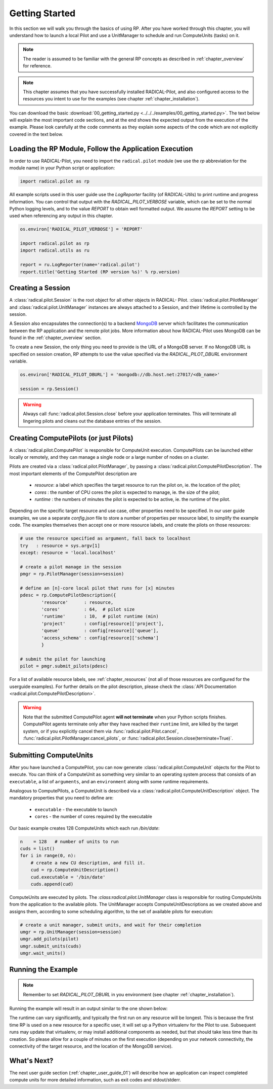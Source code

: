 
.. _chapter_user_guide_00:

***************
Getting Started
***************

In this section we will walk you through the basics of using  RP. 
After you have worked through this chapter, you will understand how to
launch a local Pilot and use a UnitManager to schedule and run
ComputeUnits (tasks) on it.

.. note:: The reader is assumed to be familiar with the general RP concepts as
          described in :ref:`chapter_overview` for reference.

.. note:: This chapter assumes that you have successfully installed
          RADICAL-Pilot, and also configured access to the resources you intent
          to use for the examples (see chapter :ref:`chapter_installation`).

You can download the basic :download:`00_getting_started.py
<../../../examples/00_getting_started.py>`.  The text below will explain the
most important code sections, and at the end shows the expected output
from the execution of the example.  Please look carefully at the code comments as
they explain some aspects of the code which are not explicitly covered in the
text below.  

Loading the RP Module, Follow the Application Execution
-------------------------------------------------------

In order to use RADICAL-Pilot, you need to import the ``radical.pilot`` module (we use the `rp` abbreviation for the module name) 
in your Python script or application:

.. code-block:: python

    import radical.pilot as rp


All example scripts used in this user guide use the `LogReporter`
facility (of RADICAL-Utils) to print runtime and progress information.  You can
control that output with the `RADICAL_PILOT_VERBOSE` variable, which can be set
to the normal Python logging levels, and to the value `REPORT` to obtain well
formatted output.  We assume the `REPORT` setting to be used when referencing
any output in this chapter.

.. code-block:: python

    os.environ['RADICAL_PILOT_VERBOSE'] = 'REPORT'

    import radical.pilot as rp
    import radical.utils as ru

    report = ru.LogReporter(name='radical.pilot')
    report.title('Getting Started (RP version %s)' % rp.version)



Creating a Session
------------------

A :class:`radical.pilot.Session` is the root object for all other objects in
RADICAL- Pilot.  :class:`radical.pilot.PilotManager` and
:class:`radical.pilot.UnitManager` instances are always attached to a Session,
and their lifetime is controlled by the session.

A Session also encapsulates the connection(s) to a backend `MongoDB
<http://www.mongodb.org/>`_ server which facilitates the communication between
the RP application and the remote pilot jobs.  More information about how
RADICAL-Pilot uses MongoDB can be found in the :ref:`chapter_overview` section.

To create a new Session, the only thing you need to provide is the URL of
a MongoDB server.  If no MongoDB URL is specified on session creation, RP
attempts to use the value specified via the `RADICAL_PILOT_DBURL` environment
variable.

.. code-block:: python

    os.environ['RADICAL_PILOT_DBURL'] = 'mongodb://db.host.net:27017/<db_name>'

    session = rp.Session()


.. warning:: Always call  :func:`radical.pilot.Session.close` before your
   application terminates. This will terminate all lingering pilots and cleans
   out the database entries of the session.


Creating ComputePilots (or just Pilots)
---------------------------------------

A :class:`radical.pilot.ComputePilot` is responsible for ComputeUnit execution.
ComputePilots can be launched either locally or remotely, and they can manage
a single node or a large number of nodes on a cluster.

Pilots are created via a :class:`radical.pilot.PilotManager`, by passing
a :class:`radical.pilot.ComputePilotDescription`.  The most important elements
of the ComputePilot description are

    * `resource`: a label which specifies the target resource to run the pilot
      on, ie. the location of the pilot;
    * `cores`   : the number of CPU cores the pilot is expected to manage, ie.
      the size of the pilot;
    * `runtime` : the numbers of minutes the pilot is expected to be active, ie.
      the runtime of the pilot.

Depending on the specific target resource and use case, other properties need to
be specified.  In our user guide examples, we use
a separate `config.json` file to store a number of properties per resource
label, to simplify the example code.  The examples themselves then accept one or
more resource labels, and create the pilots on those resources:


.. code-block:: python

    # use the resource specified as argument, fall back to localhost
    try   : resource = sys.argv[1]
    except: resource = 'local.localhost'

    # create a pilot manage in the session
    pmgr = rp.PilotManager(session=session)

    # define an [n]-core local pilot that runs for [x] minutes
    pdesc = rp.ComputePilotDescription({
            'resource'      : resource,
            'cores'         : 64,  # pilot size
            'runtime'       : 10,  # pilot runtime (min)
            'project'       : config[resource]['project'],
            'queue'         : config[resource]['queue'],
            'access_schema' : config[resource]['schema']
            }

    # submit the pilot for launching
    pilot = pmgr.submit_pilots(pdesc)


For a list of available resource labels, see :ref:`chapter_resources` (not all
of those resources are configured for the userguide examples).  For further
details on the pilot description, please check the :class:`API Documentation
<radical.pilot.ComputePilotDescription>`.


.. warning:: Note that the submitted ComputePilot agent **will not terminate** 
    when your Python scripts finishes. ComputePilot agents terminate only after
    they have reached their ``runtime`` limit, are killed by the target system,
    or if you explicitly cancel them via :func:`radical.pilot.Pilot.cancel`,
    :func:`radical.pilot.PilotManager.cancel_pilots`, or
    :func:`radical.pilot.Session.close(terminate=True)`.


Submitting ComputeUnits
-----------------------

After you have launched a ComputePilot, you can now generate
:class:`radical.pilot.ComputeUnit`  objects for the Pilot to execute. You
can think of a ComputeUnit as something very similar to an operating system
process that consists of an ``executable``, a list of ``arguments``, and an
``environment`` along with some runtime requirements.

Analogous to ComputePilots, a ComputeUnit is described via a
:class:`radical.pilot.ComputeUnitDescription` object. The mandatory properties
that you need to define are:

   * ``executable`` - the executable to launch
   * ``cores``      - the number of cores required by the executable

Our basic example creates 128 ComputeUnits which each run `/bin/date`:

.. code-block:: python

        n    = 128   # number of units to run
        cuds = list()
        for i in range(0, n):
            # create a new CU description, and fill it.
            cud = rp.ComputeUnitDescription()
            cud.executable = '/bin/date'
            cuds.append(cud)


ComputeUnits are executed by pilots.  The `:class:radical.pilot.UnitManager`
class is responsible for routing ComputeUnits from the application to the
available pilots.  The UnitManager accepts ComputeUnitDescriptions as we
created above and assigns them, according to some scheduling algorithm, to the
set of available pilots for execution:

.. code-block:: python

        # create a unit manager, submit units, and wait for their completion
        umgr = rp.UnitManager(session=session)
        umgr.add_pilots(pilot)
        umgr.submit_units(cuds)
        umgr.wait_units()


Running the Example
-------------------

.. note::  Remember to set `RADICAL_PILOT_DBURL` in you environment (see chapter
           :ref:`chapter_installation`).

Running the example will result in an output similar to the one shown below:

.. image:: 00_getting_started.png

The runtime can vary significantly, and typically the first run on any resource will be longest.
This is because the first time RP is  used on a new resource for a specific user,
it will set up a Python virtualenv for the Pilot to use.  Subsequent runs may
update that virtualenv, or may install additional components as needed, but that
should take less time than its creation.  So please allow for a couple of
minutes on the first execution (depending on your network connectivity, the
connectivity of the target resource, and the location of the MongoDB service).



What's Next?
------------

The next user guide section (:ref:`chapter_user_guide_01`) will describe how an
application can inspect completed compute units for more detailed information,
such as exit codes and stdout/stderr.

